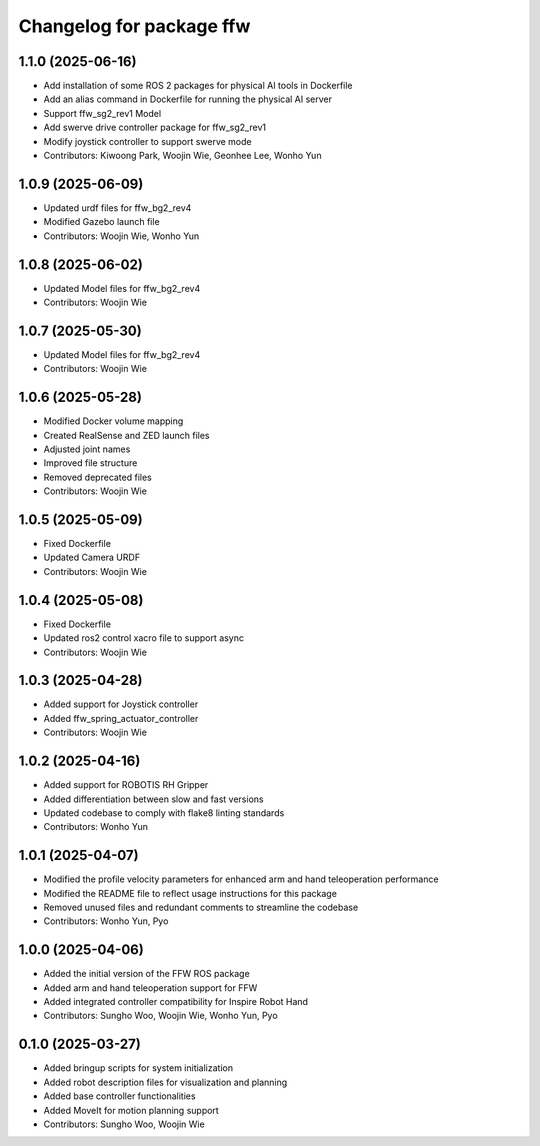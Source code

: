 ^^^^^^^^^^^^^^^^^^^^^^^^^
Changelog for package ffw
^^^^^^^^^^^^^^^^^^^^^^^^^

1.1.0 (2025-06-16)
------------------
* Add installation of some ROS 2 packages for physical AI tools in Dockerfile
* Add an alias command in Dockerfile for running the physical AI server
* Support ffw_sg2_rev1 Model
* Add swerve drive controller package for ffw_sg2_rev1
* Modify joystick controller to support swerve mode
* Contributors: Kiwoong Park, Woojin Wie, Geonhee Lee, Wonho Yun

1.0.9 (2025-06-09)
------------------
* Updated urdf files for ffw_bg2_rev4
* Modified Gazebo launch file
* Contributors: Woojin Wie, Wonho Yun

1.0.8 (2025-06-02)
------------------
* Updated Model files for ffw_bg2_rev4
* Contributors: Woojin Wie

1.0.7 (2025-05-30)
------------------
* Updated Model files for ffw_bg2_rev4
* Contributors: Woojin Wie

1.0.6 (2025-05-28)
------------------
* Modified Docker volume mapping
* Created RealSense and ZED launch files
* Adjusted joint names
* Improved file structure
* Removed deprecated files
* Contributors: Woojin Wie

1.0.5 (2025-05-09)
------------------
* Fixed Dockerfile
* Updated Camera URDF
* Contributors: Woojin Wie

1.0.4 (2025-05-08)
------------------
* Fixed Dockerfile
* Updated ros2 control xacro file to support async
* Contributors: Woojin Wie

1.0.3 (2025-04-28)
------------------
* Added support for Joystick controller
* Added ffw_spring_actuator_controller
* Contributors: Woojin Wie

1.0.2 (2025-04-16)
------------------
* Added support for ROBOTIS RH Gripper
* Added differentiation between slow and fast versions
* Updated codebase to comply with flake8 linting standards
* Contributors: Wonho Yun

1.0.1 (2025-04-07)
------------------
* Modified the profile velocity parameters for enhanced arm and hand teleoperation performance
* Modified the README file to reflect usage instructions for this package
* Removed unused files and redundant comments to streamline the codebase
* Contributors: Wonho Yun, Pyo

1.0.0 (2025-04-06)
------------------
* Added the initial version of the FFW ROS package
* Added arm and hand teleoperation support for FFW
* Added integrated controller compatibility for Inspire Robot Hand
* Contributors: Sungho Woo, Woojin Wie, Wonho Yun, Pyo

0.1.0 (2025-03-27)
------------------
* Added bringup scripts for system initialization
* Added robot description files for visualization and planning
* Added base controller functionalities
* Added MoveIt for motion planning support
* Contributors: Sungho Woo, Woojin Wie
